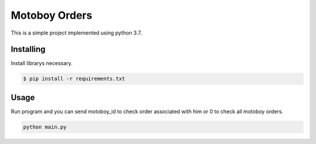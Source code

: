 Motoboy Orders
=====

This is a simple project implemented using python 3.7.


Installing
----------

Install librarys necessary.

.. code-block:: text

    $ pip install -r requirements.txt


Usage
----------------

Run program and you can send motoboy_id to check order associated with him or 0 to check all motoboy orders.

.. code-block:: python

    python main.py

